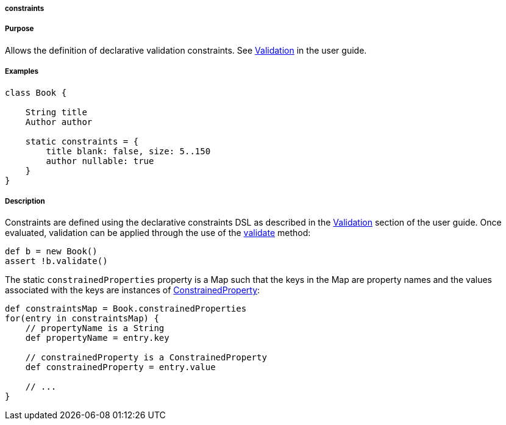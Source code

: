 
===== constraints



===== Purpose


Allows the definition of declarative validation constraints. See <<validation,Validation>> in the user guide.


===== Examples


[source,java]
----
class Book {

    String title
    Author author

    static constraints = {
        title blank: false, size: 5..150
        author nullable: true
    }
}
----


===== Description


Constraints are defined using the declarative constraints DSL as described in the <<validation,Validation>> section of the user guide. Once evaluated, validation can be applied through the use of the <<ref-domain-classes-validate,validate>> method:

[source,java]
----
def b = new Book()
assert !b.validate()
----

The static `constrainedProperties` property is a Map such that the keys in the Map are property names and the values associated with the keys are instances of http://docs.grails.org/latest/api/grails/validation/ConstrainedProperty.html[ConstrainedProperty]:

[source,java]
----
def constraintsMap = Book.constrainedProperties
for(entry in constraintsMap) {
    // propertyName is a String
    def propertyName = entry.key

    // constrainedProperty is a ConstrainedProperty
    def constrainedProperty = entry.value

    // ...
}
----
